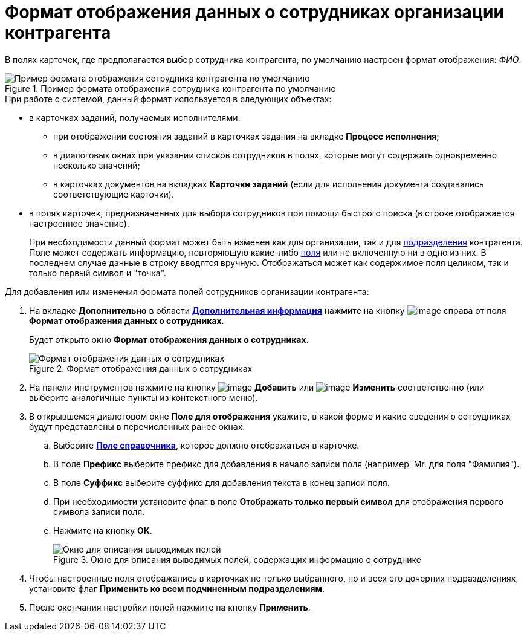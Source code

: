 = Формат отображения данных о сотрудниках организации контрагента

В полях карточек, где предполагается выбор сотрудника контрагента, по умолчанию настроен формат отображения: _ФИО_.

.Пример формата отображения сотрудника контрагента по умолчанию
image::part_Employee_data_view_format_default.png[Пример формата отображения сотрудника контрагента по умолчанию]

.При работе с системой, данный формат используется в следующих объектах:
* в карточках заданий, получаемых исполнителями:
+
** при отображении состояния заданий в карточках задания на вкладке *Процесс исполнения*;
** в диалоговых окнах при указании списков сотрудников в полях, которые могут содержать одновременно несколько значений;
** в карточках документов на вкладках *Карточки заданий* (если для исполнения документа создавались соответствующие карточки).
+
* в полях карточек, предназначенных для выбора сотрудников при помощи быстрого поиска (в строке отображается настроенное значение).
+
При необходимости данный формат может быть изменен как для организации, так и для xref:part_Department_extrasettings_view_format.adoc[подразделения] контрагента. Поле может содержать информацию, повторяющую какие-либо xref:part_Partner_View_field_list.adoc[поля] или не включенную ни в одно из них. В последнем случае данные в строку вводятся вручную. Отображаться может как содержимое поля целиком, так и только первый символ и "точка".

.Для добавления или изменения формата полей сотрудников организации контрагента:
. На вкладке *Дополнительно* в области xref:part_Organization_add.adoc#additional[*Дополнительная информация*] нажмите на кнопку image:buttons/part_treedots.png[image] справа от поля *Формат отображения данных о сотрудниках*.
+
Будет открыто окно *Формат отображения данных о сотрудниках*.
+
.Формат отображения данных о сотрудниках
image::staff_Employee_data_view_format.png[Формат отображения данных о сотрудниках]
+
. На панели инструментов нажмите на кнопку image:buttons/part_Add_green_plus.png[image] *Добавить* или image:buttons/part_Change_green_pencil.png[image] *Изменить* соответственно (или выберите аналогичные пункты из контекстного меню).
. В открывшемся диалоговом окне *Поле для отображения* укажите, в какой форме и какие сведения о сотрудниках будут представлены в перечисленных ранее окнах.
+
.. Выберите xref:part_Partner_View_field_list.adoc[*Поле справочника*], которое должно отображаться в карточке.
.. В поле *Префикс* выберите префикс для добавления в начало записи поля (например, Mr. для поля "Фамилия").
.. В поле *Суффикс* выберите суффикс для добавления текста в конец записи поля.
.. При необходимости установите флаг в поле *Отображать только первый символ* для отображения первого символа записи поля.
.. Нажмите на кнопку *ОК*.
+
.Окно для описания выводимых полей, содержащих информацию о сотруднике
image::staff_Employee_data_view_format_add.png[Окно для описания выводимых полей, содержащих информацию о сотруднике]
+
. Чтобы настроенные поля отображались в карточках не только выбранного, но и всех его дочерних подразделениях, установите флаг *Применить ко всем подчиненным подразделениям*.
. После окончания настройки полей нажмите на кнопку *Применить*.